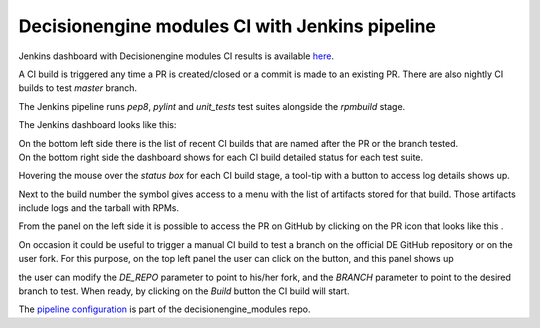 Decisionengine modules CI with Jenkins pipeline
===============================================

Jenkins dashboard with Decisionengine modules CI results is available
`here <https://buildmaster.fnal.gov/buildmaster/view/CI/job/decisionengine_modules_pipeline/>`_.

A CI build is triggered any time a PR is created/closed or a commit is made to an existing PR.
There are also nightly CI builds to test *master* branch.

The Jenkins pipeline runs *pep8*, *pylint* and *unit_tests* test suites alongside the *rpmbuild* stage.

The Jenkins dashboard looks like this:

.. image:: jenkins_pic/DE_mods_pipeline_dashboard.png
   :height: 1223px
   :width:  1388px
   :scale:     80%

| On the bottom left side there is the list of recent CI builds that are named after the PR or the branch tested.
| On the bottom right side the dashboard shows for each CI build detailed status for each test suite.

Hovering the mouse over the *status box* for each CI build stage, a tool-tip with a button to access log details shows up.

.. |download_icon| image:: jenkins_pic/DE_mods_pipeline_download_icon.png

Next to the build number the symbol |download_icon| gives access to a menu with the list of artifacts stored for that build.
Those artifacts include logs and the tarball with RPMs.

.. |PR_icon| image:: jenkins_pic/DE_mods_pipeline_PR_icon.png

From the panel on the left side it is possible to access the PR on GitHub by clicking on the PR icon that looks like this |PR_icon|.

.. |Build with Parameters| image:: jenkins_pic/DE_mods_pipeline_build_button.png

On occasion it could be useful to trigger a manual CI build to test a branch on the official DE GitHub repository or on the user fork.
For this purpose, on the top left panel the user can click on the |Build with Parameters| button, and this panel shows up

.. image:: jenkins_pic/DE_mods_pipeline_build_params.png

the user can modify the *DE_REPO* parameter to point to his/her fork, and the *BRANCH* parameter to point to the desired branch to test.
When ready, by clicking on the *Build* button the CI build will start.

The `pipeline configuration <https://github.com/HEPCloud/decisionengine_modules/blob/master/.Jenkinsfile/>`_ is part of the decisionengine_modules repo.
